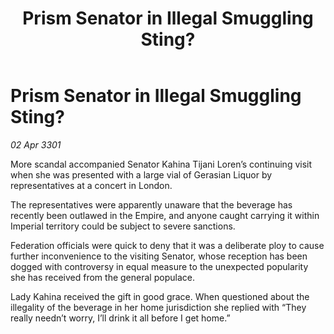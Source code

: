 :PROPERTIES:
:ID:       92e71ddf-5f2f-4fc5-890d-2e183f88d91a
:END:
#+title: Prism Senator in Illegal Smuggling Sting?
#+filetags: :Empire:3301:galnet:

* Prism Senator in Illegal Smuggling Sting?

/02 Apr 3301/

More scandal accompanied Senator Kahina Tijani Loren’s continuing visit when she was presented with a large vial of Gerasian Liquor by representatives at a concert in London. 

The representatives were apparently unaware that the beverage has recently been outlawed in the Empire, and anyone caught carrying it within Imperial territory could be subject to severe sanctions. 

Federation officials were quick to deny that it was a deliberate ploy to cause further inconvenience to the visiting Senator, whose reception has been dogged with controversy in equal measure to the unexpected popularity she has received from the general populace. 

Lady Kahina received the gift in good grace. When questioned about the illegality of the beverage in her home jurisdiction she replied with “They really needn’t worry, I’ll drink it all before I get home.”
